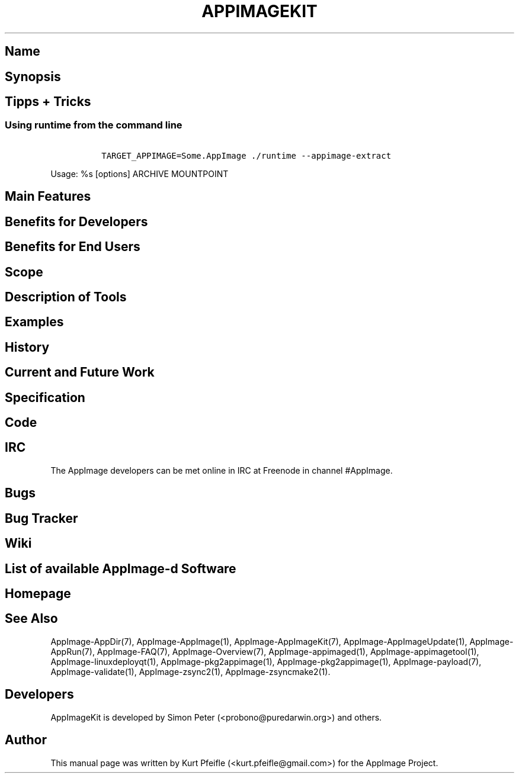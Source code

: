 .\" Automatically generated by Pandoc 1.19.2.4
.\"
.TH "APPIMAGEKIT" "1" "2017\-11\-21" "Manual Page Version 0.0.1" "AppImage ... Manual for Version 2017/11"
.hy
.SH Name
.SH Synopsis
.SH Tipps + Tricks
.SS Using \f[C]runtime\f[] from the command line
.IP
.nf
\f[C]
\ TARGET_APPIMAGE=Some.AppImage\ ./runtime\ \-\-appimage\-extract
\f[]
.fi
.PP
Usage: %s [options] ARCHIVE MOUNTPOINT
.SH Main Features
.SH Benefits for Developers
.SH Benefits for End Users
.SH Scope
.SH Description of Tools
.SH Examples
.SH History
.SH Current and Future Work
.SH Specification
.SH Code
.SH IRC
.PP
The AppImage developers can be met online in IRC at Freenode in channel
#AppImage.
.SH Bugs
.SH Bug Tracker
.SH Wiki
.SH List of available AppImage\-d Software
.SH Homepage
.SH See Also
.PP
AppImage\-AppDir(7), AppImage\-AppImage(1), AppImage\-AppImageKit(7),
AppImage\-AppImageUpdate(1), AppImage\-AppRun(7), AppImage\-FAQ(7),
AppImage\-Overview(7), AppImage\-appimaged(1),
AppImage\-appimagetool(1), AppImage\-linuxdeployqt(1),
AppImage\-pkg2appimage(1), AppImage\-pkg2appimage(1),
AppImage\-payload(7), AppImage\-validate(1), AppImage\-zsync2(1),
AppImage\-zsyncmake2(1).
.SH Developers
.PP
AppImageKit is developed by Simon Peter (<probono@puredarwin.org>) and
others.
.SH Author
.PP
This manual page was written by Kurt Pfeifle (<kurt.pfeifle@gmail.com>)
for the AppImage Project.
